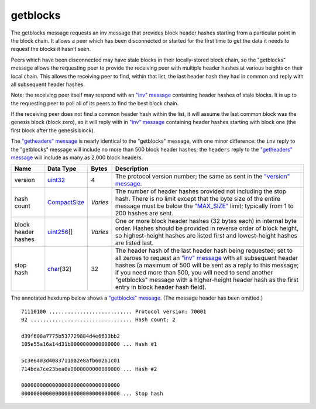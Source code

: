 .. Copyright (c) 2014-2018 Bitcoin.org
   Distributed under the MIT software license, see the accompanying
   file LICENSE or https://opensource.org/licenses/MIT.

getblocks
---------

The getblocks message requests an inv message that provides block header hashes starting from a particular point in the block chain. It allows a peer which has been disconnected or started for the first time to get the data it needs to request the blocks it hasn’t seen.

Peers which have been disconnected may have stale blocks in their locally-stored block chain, so the "getblocks" message allows the requesting peer to provide the receiving peer with multiple header hashes at various heights on their local chain. This allows the receiving peer to find, within that list, the last header hash they had in common and reply with all subsequent header hashes.

Note: the receiving peer itself may respond with an `"inv" message <inv.html>`__ containing header hashes of stale blocks. It is up to the requesting peer to poll all of its peers to find the best block chain.

If the receiving peer does not find a common header hash within the list, it will assume the last common block was the genesis block (block zero), so it will reply with in `"inv" message <inv.html>`__ containing header hashes starting with block one (the first block after the genesis block).

The `"getheaders" message <getheaders.html>`__ is nearly identical to the "getblocks" message, with one minor difference: the ``inv`` reply to the "getblocks" message will include no more than 500 block header hashes; the ``headers`` reply to the `"getheaders" message <getheaders.html>`__ will include as many as 2,000 block headers.

+---------------------+--------------+----------+----------------------------------------------------------------------------------------------------------------------------------------------------------------------------------------------------------------------------------------------------------------------------------------------------------------------------------------------------------------------------------+
| Name                | Data Type    | Bytes    | Description                                                                                                                                                                                                                                                                                                                                                                      |
+=====================+==============+==========+==================================================================================================================================================================================================================================================================================================================================================================================+
| version             | uint32_      | 4        | The protocol version number; the same as sent in the `"version" message <version.html>`__.                                                                                                                                                                                                                                                                                       |
+---------------------+--------------+----------+----------------------------------------------------------------------------------------------------------------------------------------------------------------------------------------------------------------------------------------------------------------------------------------------------------------------------------------------------------------------------------+
| hash count          | CompactSize_ | *Varies* | The number of header hashes provided not including the stop hash. There is no limit except that the byte size of the entire message must be below the `"MAX_SIZE" <https://github.com/bitcoin/bitcoin/blob/60abd463ac2eaa8bc1d616d8c07880dc53d97211/src/serialize.h#L23>`__ limit; typically from 1 to 200 hashes are sent.                                                      |
+---------------------+--------------+----------+----------------------------------------------------------------------------------------------------------------------------------------------------------------------------------------------------------------------------------------------------------------------------------------------------------------------------------------------------------------------------------+
| block header hashes | uint256_\[]  | *Varies* | One or more block header hashes (32 bytes each) in internal byte order. Hashes should be provided in reverse order of block height, so highest-height hashes are listed first and lowest-height hashes are listed last.                                                                                                                                                          |
+---------------------+--------------+----------+----------------------------------------------------------------------------------------------------------------------------------------------------------------------------------------------------------------------------------------------------------------------------------------------------------------------------------------------------------------------------------+
| stop hash           | char_\[32]   | 32       | The header hash of the last header hash being requested; set to all zeroes to request an `"inv" message <inv.html>`__ with all subsequent header hashes (a maximum of 500 will be sent as a reply to this message; if you need more than 500, you will need to send another "getblocks" message with a higher-height header hash as the first entry in block header hash field). |
+---------------------+--------------+----------+----------------------------------------------------------------------------------------------------------------------------------------------------------------------------------------------------------------------------------------------------------------------------------------------------------------------------------------------------------------------------------+

The annotated hexdump below shows a `"getblocks" message <getblocks.html>`__. (The message header has been omitted.)

.. highlight:: text

::

   71110100 ........................... Protocol version: 70001
   02 ................................. Hash count: 2

   d39f608a7775b537729884d4e6633bb2
   105e55a16a14d31b0000000000000000 ... Hash #1

   5c3e6403d40837110a2e8afb602b1c01
   714bda7ce23bea0a0000000000000000 ... Hash #2

   00000000000000000000000000000000
   00000000000000000000000000000000 ... Stop hash

.. _CompactSize: types/CompactSize.html
.. _char: types/char.html
.. _uint256: types/Integers.html
.. _uint32: types/Integers.html

.. Content originally imported from https://github.com/bitcoin-dot-org/bitcoin.org/blob/master/_data/devdocs/en/references/
